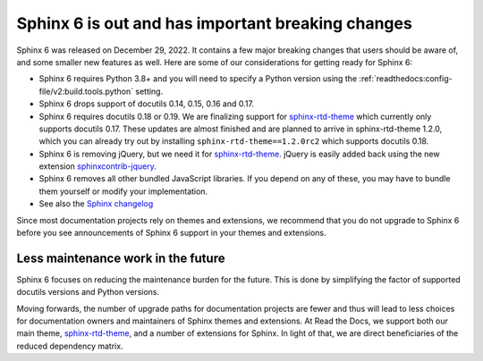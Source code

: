 .. post:: January 4th, 2022
   :tags: newsletter, python
   :author: Ben
   :location: MLM

.. meta::
   :description lang=en:
      Sphinx 6 is out. Here are our thoughts about preparations that we
      are making, which may affect projects looking to upgrade.


Sphinx 6 is out and has important breaking changes
==================================================

Sphinx 6 was released on December 29, 2022.
It contains a few major breaking changes that users should be aware of,
and some smaller new features as well.
Here are some of our considerations for getting ready for Sphinx 6:

- Sphinx 6 requires Python 3.8+ and you will need to specify a Python version using the :ref:`readthedocs:config-file/v2:build.tools.python` setting.
- Sphinx 6 drops support of docutils 0.14, 0.15, 0.16 and 0.17.
- Sphinx 6 requires docutils 0.18 or 0.19.
  We are finalizing support for `sphinx-rtd-theme`_ which currently only supports docutils 0.17.
  These updates are almost finished and are planned to arrive in sphinx-rtd-theme 1.2.0,
  which you can already try out by installing ``sphinx-rtd-theme==1.2.0rc2``
  which supports docutils 0.18.
- Sphinx 6 is removing jQuery, but we need it for `sphinx-rtd-theme`_.
  jQuery is easily added back using the new extension `sphinxcontrib-jquery`_.
- Sphinx 6 removes all other bundled JavaScript libraries.
  If you depend on any of these,
  you may have to bundle them yourself or modify your implementation.
- See also the `Sphinx changelog <https://www.sphinx-doc.org/en/master/changes.html>`_

Since most documentation projects rely on themes and extensions, we recommend that you do not upgrade to Sphinx 6 before you see announcements of Sphinx 6 support in your themes and extensions.

.. _sphinxcontrib-jquery: https://pypi.org/project/sphinxcontrib.jquery/


Less maintenance work in the future
-----------------------------------

Sphinx 6 focuses on reducing the maintenance burden for the future.
This is done by simplifying the factor of supported docutils versions and Python versions.

Moving forwards,
the number of upgrade paths for documentation projects
are fewer and thus will lead to less choices for documentation owners and
maintainers of Sphinx themes and extensions.
At Read the Docs, we support both our main theme, `sphinx-rtd-theme`_, and a number of extensions for Sphinx.
In light of that,
we are direct beneficiaries of the reduced dependency matrix.

.. _sphinx-rtd-theme: https://sphinx-rtd-theme.readthedocs.io/

